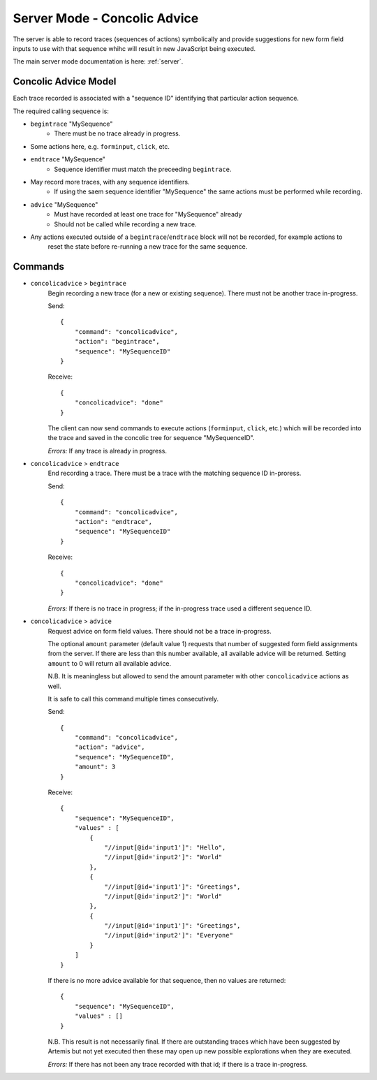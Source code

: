 .. _server-concolic-advice:

Server Mode - Concolic Advice
=============================

The server is able to record traces (sequences of actions) symbolically and provide suggestions for new form field
inputs to use with that sequence whihc will result in new JavaScript being executed.

The main server mode documentation is here: :ref:`server`.

Concolic Advice Model
---------------------

Each trace recorded is associated with a "sequence ID" identifying that particular action sequence.

The required calling sequence is:

* ``begintrace`` "MySequence"
    * There must be no trace already in progress.
* Some actions here, e.g. ``forminput``, ``click``, etc.
* ``endtrace`` "MySequence"
    * Sequence identifier must match the preceeding ``begintrace``.
* May record more traces, with any sequence identifiers.
    * If using the saem sequence identifier "MySequence" the same actions must be performed while recording.
* ``advice`` "MySequence"
    * Must have recorded at least one trace for "MySequence" already
    * Should not be called while recording a new trace.
* Any actions executed outside of a ``begintrace``/``endtrace`` block will not be recorded, for example actions to
    reset the state before re-running a new trace for the same sequence.

Commands
--------

* ``concolicadvice`` > ``begintrace``
    Begin recording a new trace (for a new or existing sequence). There must not be another trace in-progress.
    
    Send::
    
        {
            "command": "concolicadvice",
            "action": "begintrace",
            "sequence": "MySequenceID"
        }
    
    Receive::
    
        {
            "concolicadvice": "done"
        }
    
    The client can now send commands to execute actions (``forminput``, ``click``, etc.) which will be recorded into
    the trace and saved in the concolic tree for sequence "MySequenceID".
    
    *Errors:* If any trace is already in progress.
    
* ``concolicadvice`` > ``endtrace``
    End recording a trace. There must be a trace with the matching sequence ID in-proress.
    
    Send::
    
        {
            "command": "concolicadvice",
            "action": "endtrace",
            "sequence": "MySequenceID"
        }
    
    Receive::
    
        {
            "concolicadvice": "done"
        }
    
    
    *Errors:* If there is no trace in progress; if the in-progress trace used a different sequence ID.
    
* ``concolicadvice`` > ``advice``
    Request advice on form field values. There should not be a trace in-progress.
    
    The optional ``amount`` parameter (default value 1) requests that number of suggested form field assignments from
    the server. If there are less than this number available, all available advice will be returned. Setting ``amount``
    to 0 will return all available advice.
    
    N.B. It is meaningless but allowed to send the amount parameter with other ``concolicadvice`` actions as well.
    
    It is safe to call this command multiple times consecutively.
    
    Send::
    
        {
            "command": "concolicadvice",
            "action": "advice",
            "sequence": "MySequenceID",
            "amount": 3
        }
    
    Receive::
    
        {
            "sequence": "MySequenceID",
            "values" : [
                {
                    "//input[@id='input1']": "Hello",
                    "//input[@id='input2']": "World"
                },
                {
                    "//input[@id='input1']": "Greetings",
                    "//input[@id='input2']": "World"
                },
                {
                    "//input[@id='input1']": "Greetings",
                    "//input[@id='input2']": "Everyone"
                }
            ]
        }
    
    If there is no more advice available for that sequence, then no values are returned::
    
        {
            "sequence": "MySequenceID",
            "values" : []
        }
    
    N.B. This result is not necessarily final. If there are outstanding traces which have been suggested by Artemis
    but not yet executed then these may open up new possible explorations when they are executed.
    
    *Errors:* If there has not been any trace recorded with that id; if there is a trace in-progress.
    



